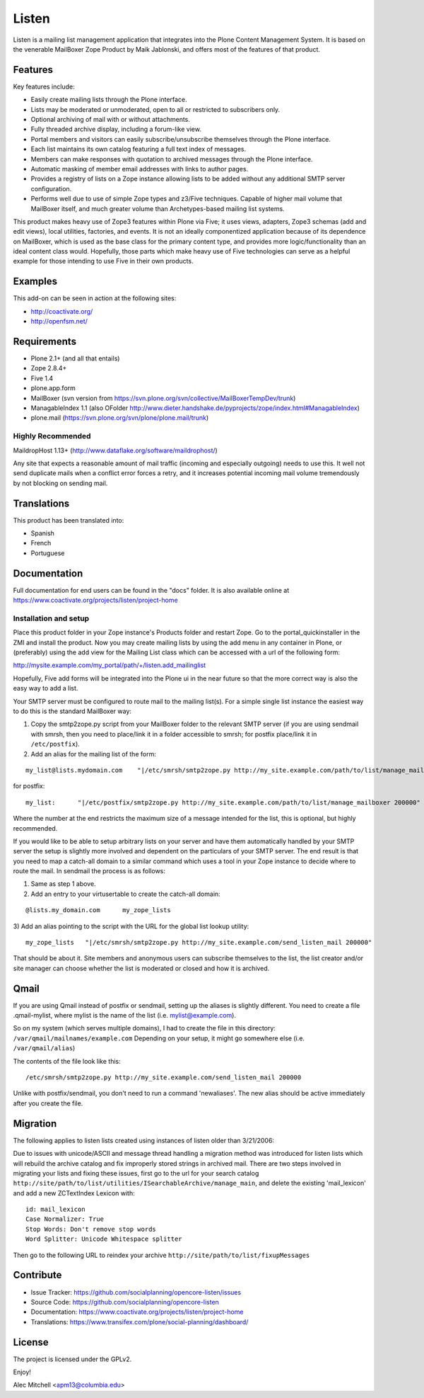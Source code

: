 ======
Listen
======

Listen is a mailing list management application that integrates into the Plone
Content Management System.  It is based on the venerable MailBoxer Zope
Product by Maik Jablonski, and offers most of the features of that product.


Features
========

Key features include:

- Easily create mailing lists through the Plone interface.

- Lists may be moderated or unmoderated, open to all or restricted to
  subscribers only.

- Optional archiving of mail with or without attachments.

- Fully threaded archive display, including a forum-like view.

- Portal members and visitors can easily subscribe/unsubscribe themselves
  through the Plone interface.

- Each list maintains its own catalog featuring a full text index of messages.

- Members can make responses with quotation to archived messages through the
  Plone interface.

- Automatic masking of member email addresses with links to author pages.

- Provides a registry of lists on a Zope instance allowing lists to be added
  without any additional SMTP server configuration.

- Performs well due to use of simple Zope types and z3/Five techniques.
  Capable of higher mail volume that MailBoxer itself, and much greater
  volume than Archetypes-based mailing list systems.

This product makes heavy use of Zope3 features within Plone via Five; it uses
views, adapters, Zope3 schemas (add and edit views), local utilities,
factories, and events.  It is not an ideally componentized application because
of its dependence on MailBoxer, which is used as the base class for the
primary content type, and provides more logic/functionality than an
ideal content class would.  Hopefully, those parts which make heavy use of
Five technologies can serve as a helpful example for those intending to use
Five in their own products.


Examples
========

This add-on can be seen in action at the following sites:

- http://coactivate.org/

- http://openfsm.net/


Requirements
============

- Plone 2.1+ (and all that entails)

- Zope 2.8.4+

- Five 1.4

- plone.app.form

- MailBoxer (svn version from https://svn.plone.org/svn/collective/MailBoxerTempDev/trunk)

- ManagableIndex 1.1 (also OFolder http://www.dieter.handshake.de/pyprojects/zope/index.html#ManagableIndex)

- plone.mail (https://svn.plone.org/svn/plone/plone.mail/trunk)

Highly Recommended
-------------------

MaildropHost 1.13+ (http://www.dataflake.org/software/maildrophost/)

Any site that expects a reasonable amount of mail traffic (incoming and
especially outgoing) needs to use this.  It well not send duplicate mails
when a conflict error forces a retry, and it increases potential incoming
mail volume tremendously by not blocking on sending mail.


Translations
============

This product has been translated into:

- Spanish

- French

- Portuguese


Documentation
=============

Full documentation for end users can be found in the "docs" folder.
It is also available online at https://www.coactivate.org/projects/listen/project-home


Installation and setup
-----------------------

Place this product folder in your Zope instance's Products folder and restart
Zope.  Go to the portal_quickinstaller in the ZMI and install the product. Now
you may create mailing lists by using the add menu in any container in Plone,
or (preferably) using the add view for the Mailing List class which can be
accessed with a url of the following form:

http://mysite.example.com/my_portal/path/+/listen.add_mailinglist

Hopefully, Five add forms will be integrated into the Plone ui in the near
future so that the more correct way is also the easy way to add a list.

Your SMTP server must be configured to route mail to the mailing list(s).  For
a simple single list instance the easiest way to do this is the standard
MailBoxer way:

1) Copy the smtp2zope.py script from your MailBoxer folder to the relevant
   SMTP server (if you are using sendmail with smrsh, then you need to place/link
   it in a folder accessible to smrsh; for postfix place/link it in ``/etc/postfix``).

2) Add an alias for the mailing list of the form:

::

  my_list@lists.mydomain.com    "|/etc/smrsh/smtp2zope.py http://my_site.example.com/path/to/list/manage_mailboxer 200000"

for postfix:

::

  my_list:      "|/etc/postfix/smtp2zope.py http://my_site.example.com/path/to/list/manage_mailboxer 200000"

Where the number at the end restricts the maximum size of a message intended
for the list, this is optional, but highly recommended.

If you would like to be able to setup arbitrary lists on your server and have
them automatically handled by your SMTP server the setup is slightly more
involved and dependent on the particulars of your SMTP server.  The end result
is that you need to map a catch-all domain to a similar command which uses a
tool in your Zope instance to decide where to route the mail.  In sendmail the
process is as follows:

1) Same as step 1 above.

2) Add an entry to your virtusertable to create the catch-all domain:

::

  @lists.my_domain.com      my_zope_lists

3) Add an alias pointing to the script with the URL for the global list lookup
utility:

::

  my_zope_lists   "|/etc/smrsh/smtp2zope.py http://my_site.example.com/send_listen_mail 200000"

That should be about it.  Site members and anonymous users can subscribe
themselves to the list, the list creator and/or site manager can choose
whether the list is moderated or closed and how it is archived.


Qmail
=====
If you are using Qmail instead of postfix or sendmail, setting up the aliases
is slightly different. You need to create a file .qmail-mylist,
where mylist is the name of the list (i.e. mylist@example.com).

So on my system (which serves multiple domains), I had to create the file in
this directory: ``/var/qmail/mailnames/example.com``
Depending on your setup, it might go somewhere else (i.e. ``/var/qmail/alias``)

The contents of the file look like this:

::

  /etc/smrsh/smtp2zope.py http://my_site.example.com/send_listen_mail 200000

Unlike with postfix/sendmail, you don't need to run a command 'newaliases'.
The new alias should be active immediately after you create the file.


Migration
=========

The following applies to listen lists created using instances of listen older
than 3/21/2006:

Due to issues with unicode/ASCII and message thread handling a migration
method was introduced for listen lists which will rebuild the archive
catalog and fix improperly stored strings in archived mail.  There are two
steps involved in migrating your lists and fixing these issues, first go to
the url for your search catalog
``http://site/path/to/list/utilities/ISearchableArchive/manage_main``, and delete
the existing 'mail_lexicon' and add a new ZCTextIndex Lexicon with::

 id: mail_lexicon
 Case Normalizer: True
 Stop Words: Don't remove stop words
 Word Splitter: Unicode Whitespace splitter

Then go to the following URL to reindex your archive
``http://site/path/to/list/fixupMessages``


Contribute
==========

- Issue Tracker: https://github.com/socialplanning/opencore-listen/issues
- Source Code: https://github.com/socialplanning/opencore-listen
- Documentation: https://www.coactivate.org/projects/listen/project-home
- Translations: https://www.transifex.com/plone/social-planning/dashboard/


License
=======

The project is licensed under the GPLv2.


Enjoy!

Alec Mitchell <apm13@columbia.edu>
